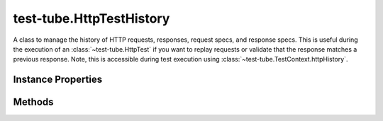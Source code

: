 .. class:: test-tube.HttpTestHistory
    :heading:

.. |br| raw:: html

   <br />

=========================
test-tube.HttpTestHistory
=========================

A class to manage the history of HTTP requests, responses, request specs, and response specs. This is useful during the execution of an :class:`~test-tube.HttpTest` if you want to replay requests or validate that the response matches a previous response. Note, this is accessible during test execution using :class:`~test-tube.TestContext.httpHistory`.

Instance Properties
-------------------

.. class:: test-tube.HttpTestHistory
    :noindex:
    :hidden:

    .. attribute:: _requests

       :type: :class:`~carbond.Request[]`
       :required:

       The request history


    .. attribute:: _requestSpecs

       :type: :ref:`ReqSpec[] <test-tube.HttpTest.ReqSpec>`
       :required:

       The request spec history


    .. attribute:: _responses

       :type: :class:`~carbond.Response[]`
       :required:

       The response history


    .. attribute:: _responseSpecs

       :type: :ref:`ResSpec <test-tube.HttpTest.ResSpec>`
       :required:

       The response spec history


    .. attribute:: length

       :type: number
       :required:

       The current number of elements in the history


Methods
-------

.. class:: test-tube.HttpTestHistory
    :noindex:
    :hidden:

    .. function:: _get(index, target)

        :param index: The index/name of the element to retrieve. If this is a number, it can be negative.
        :type index: number | string
        :param target: The history object for request specs, response specs, requests, or responses
        :type target: Object[]
        :throws: RangeError 
        :rtype: Object

        _get description

    .. function:: addReq(name, req)

        :param name: A name to reference the request spec by (pulled from the test name)
        :type name: string
        :param req: A request
        :type req: :class:`~carbond.Request`
        :rtype: undefined

        Add a request

    .. function:: addReqSpec(name, reqSpec)

        :param name: A name to reference the request spec by (pulled from the test name)
        :type name: string
        :param reqSpec: A request spec
        :type reqSpec: :ref:`ReqSpec <test-tube.HttpTest.ReqSpec>`
        :rtype: undefined

        Add a request spec to the history

    .. function:: addRes(name, res)

        :param name: A name to reference the response spec by (pulled from the test name)
        :type name: string
        :param res: A response
        :type res: :class:`~carbond.Request`
        :rtype: undefined

        Add a response

    .. function:: addResSpec(name, resSpec)

        :param name: A name to reference the response spec by (pulled from the test name)
        :type name: string
        :param resSpec: A response spec
        :type resSpec: :ref:`ResSpec <test-tube.HttpTest.ResSpec>`
        :returns: undefined
        :rtype: undefined

        Add a response spec to the history

    .. function:: get(index)

        :param index: The index or name of the history element to retrieve. If this is a number, it can be negative.
        :type index: number | string
        :returns: Keys are "reqSpec", "resSpec", "req", and "res"
        :rtype: Object

        Get a request spec, response spec, request, and response

    .. function:: getReq(index)

        :param index: The index or name of the request to retrieve. If this is a number, it can be negative.
        :type index: number | string
        :rtype: :class:`~carbond.Request`

        Get a request

    .. function:: getReqSpec(index)

        :param index: The index or name of the request spec to retrieve. If this is a number, it can be negative.
        :type index: number | string
        :rtype: :ref:`ReqSpec <test-tube.HttpTest.ReqSpec>`

        Get a request spec

    .. function:: getRes(index)

        :param index: The index or name of the response to retrieve. If this is a number, it can be negative.
        :type index: number | string
        :rtype: :class:`~carbond.Response`

        Get a response

    .. function:: getResSpec(index)

        :param index: The index or name of the response spec to retrieve. If this is a number, it can be negative.
        :type index: number | string
        :rtype: :ref:`ResSpec <test-tube.HttpTest.ResSpec>`

        Get a response spec
